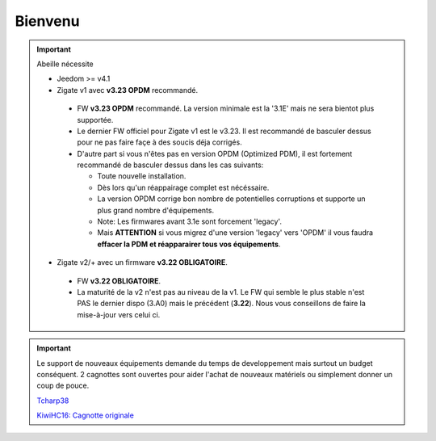 Bienvenu
========

.. important::

   Abeille nécessite

   - Jeedom >= v4.1
   - Zigate v1 avec **v3.23 OPDM** recommandé.

    - FW **v3.23 OPDM** recommandé. La version minimale est la '3.1E' mais ne sera bientot plus supportée.
    - Le dernier FW officiel pour Zigate v1 est le v3.23. Il est recommandé de basculer dessus pour ne pas faire façe à des soucis déja corrigés.
    - D'autre part si vous n'êtes pas en version OPDM (Optimized PDM), il est fortement recommandé de basculer dessus dans les cas suivants:

      - Toute nouvelle installation.
      - Dès lors qu'un réappairage complet est nécéssaire.
      - La version OPDM corrige bon nombre de potentielles corruptions et supporte un plus grand nombre d'équipements.
      - Note: Les firmwares avant 3.1e sont forcement 'legacy'.
      - Mais **ATTENTION** si vous migrez d'une version 'legacy' vers 'OPDM' il vous faudra **effacer la PDM et réapparairer tous vos équipements**.

   - Zigate v2/+ avec un firmware **v3.22 OBLIGATOIRE**.

    - FW **v3.22 OBLIGATOIRE**.
    - La maturité de la v2 n'est pas au niveau de la v1. Le FW qui semble le plus stable n'est PAS le dernier dispo (3.A0) mais le précédent (**3.22**). Nous vous conseillons de faire la mise-à-jour vers celui ci.

.. important::

   Le support de nouveaux équipements demande du temps de developpement mais surtout un budget conséquent. 2 cagnottes sont ouvertes pour aider l'achat de nouveaux matériels ou simplement donner un coup de pouce.

   .. image:: images/Cagnote.png

   `Tcharp38 <https://paypal.me/Tcharp38>`_

   `KiwiHC16: Cagnotte originale <https://paypal.me/KiwiHC16>`_

